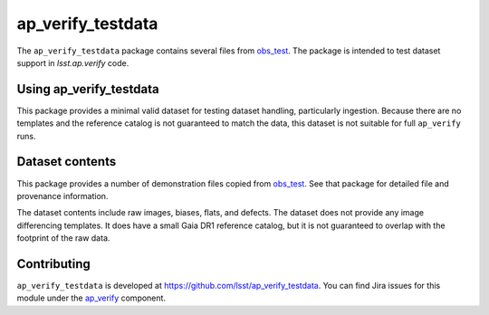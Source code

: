 .. _ap_verify_testdata-package:

##################
ap_verify_testdata
##################

The ``ap_verify_testdata`` package contains several files from `obs_test <https://github.com/lsst/obs_test/>`_.
The package is intended to test dataset support in `lsst.ap.verify` code.

.. _ap_verify_testdata-using:

Using ap_verify_testdata
========================

This package provides a minimal valid dataset for testing dataset handling, particularly ingestion.
Because there are no templates and the reference catalog is not guaranteed to match the data, this dataset is not suitable for full ``ap_verify`` runs.

.. _ap_verify_testdata-contents:

Dataset contents
================

This package provides a number of demonstration files copied from `obs_test <https://github.com/lsst/obs_test/>`_.
See that package for detailed file and provenance information.

The dataset contents include raw images, biases, flats, and defects.
The dataset does not provide any image differencing templates.
It does have a small Gaia DR1 reference catalog, but it is not guaranteed to overlap with the footprint of the raw data.

.. _ap_verify_testdata-contributing:

Contributing
============

``ap_verify_testdata`` is developed at https://github.com/lsst/ap_verify_testdata.
You can find Jira issues for this module under the `ap_verify <https://jira.lsstcorp.org/issues/?jql=project%20%3D%20DM%20AND%20component%20%3D%20ap_verify%20AND%20text~"testdata">`_ component.

.. If there are topics related to developing this module (rather than using it), link to this from a toctree placed here.

.. .. toctree::
..    :maxdepth: 1
